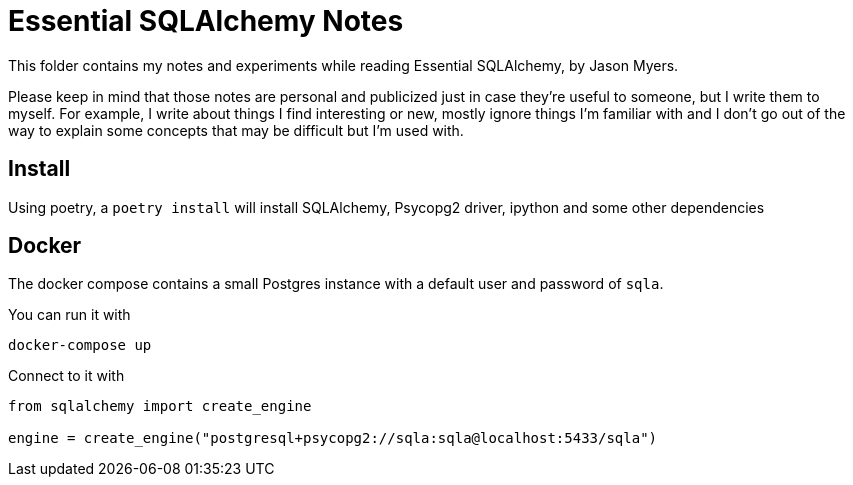 = Essential SQLAlchemy Notes

This folder contains my notes and experiments while reading Essential SQLAlchemy,
by Jason Myers.

Please keep in mind that those notes are personal and publicized just in case
they're useful to someone, but I write them to myself. For example, I write
about things I find interesting or new, mostly ignore things I'm familiar with
and I don't go out of the way to explain some concepts that may be difficult
but I'm used with.

== Install

Using poetry, a `+poetry install+` will install SQLAlchemy, Psycopg2 driver,
ipython and some other dependencies

== Docker

The docker compose contains a small Postgres instance with a default user and password
of `+sqla+`.

You can run it with

[source,shell]
----
docker-compose up
----

Connect to it with

[source,python]
----
from sqlalchemy import create_engine

engine = create_engine("postgresql+psycopg2://sqla:sqla@localhost:5433/sqla")
----